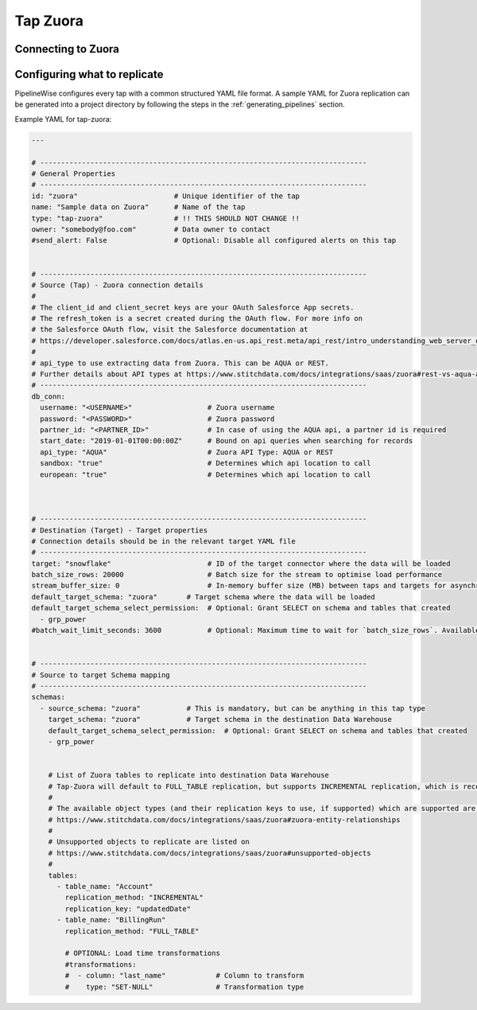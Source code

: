 
.. _tap-zuora:

Tap Zuora
--------------

Connecting to Zuora
''''''''''''''''''''''''


Configuring what to replicate
'''''''''''''''''''''''''''''

PipelineWise configures every tap with a common structured YAML file format.
A sample YAML for Zuora replication can be generated into a project directory by
following the steps in the :ref:`generating_pipelines` section.

Example YAML for tap-zuora:

.. code-block:: yaml

    ---

    # ------------------------------------------------------------------------------
    # General Properties
    # ------------------------------------------------------------------------------
    id: "zuora"                       # Unique identifier of the tap
    name: "Sample data on Zuora"      # Name of the tap
    type: "tap-zuora"                 # !! THIS SHOULD NOT CHANGE !!
    owner: "somebody@foo.com"         # Data owner to contact
    #send_alert: False                # Optional: Disable all configured alerts on this tap


    # ------------------------------------------------------------------------------
    # Source (Tap) - Zuora connection details
    #
    # The client_id and client_secret keys are your OAuth Salesforce App secrets.
    # The refresh_token is a secret created during the OAuth flow. For more info on
    # the Salesforce OAuth flow, visit the Salesforce documentation at
    # https://developer.salesforce.com/docs/atlas.en-us.api_rest.meta/api_rest/intro_understanding_web_server_oauth_flow.htm
    #
    # api_type to use extracting data from Zuora. This can be AQUA or REST.
    # Further details about API types at https://www.stitchdata.com/docs/integrations/saas/zuora#rest-vs-aqua-api
    # ------------------------------------------------------------------------------
    db_conn:
      username: "<USERNAME>"                  # Zuora username
      password: "<PASSWORD>"                  # Zuora password
      partner_id: "<PARTNER_ID>"              # In case of using the AQUA api, a partner id is required
      start_date: "2019-01-01T00:00:00Z"      # Bound on api queries when searching for records
      api_type: "AQUA"                        # Zuora API Type: AQUA or REST
      sandbox: "true"                         # Determines which api location to call
      european: "true"                        # Determines which api location to call



    # ------------------------------------------------------------------------------
    # Destination (Target) - Target properties
    # Connection details should be in the relevant target YAML file
    # ------------------------------------------------------------------------------
    target: "snowflake"                       # ID of the target connector where the data will be loaded
    batch_size_rows: 20000                    # Batch size for the stream to optimise load performance
    stream_buffer_size: 0                     # In-memory buffer size (MB) between taps and targets for asynchronous data pipes
    default_target_schema: "zuora"       # Target schema where the data will be loaded
    default_target_schema_select_permission:  # Optional: Grant SELECT on schema and tables that created
      - grp_power
    #batch_wait_limit_seconds: 3600           # Optional: Maximum time to wait for `batch_size_rows`. Available only for snowflake target.


    # ------------------------------------------------------------------------------
    # Source to target Schema mapping
    # ------------------------------------------------------------------------------
    schemas:
      - source_schema: "zuora"           # This is mandatory, but can be anything in this tap type
        target_schema: "zuora"           # Target schema in the destination Data Warehouse
        default_target_schema_select_permission:  # Optional: Grant SELECT on schema and tables that created
        - grp_power


        # List of Zuora tables to replicate into destination Data Warehouse
        # Tap-Zuora will default to FULL_TABLE replication, but supports INCREMENTAL replication, which is recommended
        #
        # The available object types (and their replication keys to use, if supported) which are supported are listed on
        # https://www.stitchdata.com/docs/integrations/saas/zuora#zuora-entity-relationships
        #
        # Unsupported objects to replicate are listed on
        # https://www.stitchdata.com/docs/integrations/saas/zuora#unsupported-objects
        #
        tables:
          - table_name: "Account"
            replication_method: "INCREMENTAL"
            replication_key: "updatedDate"
          - table_name: "BillingRun"
            replication_method: "FULL_TABLE"

            # OPTIONAL: Load time transformations
            #transformations:                    
            #  - column: "last_name"            # Column to transform
            #    type: "SET-NULL"               # Transformation type

